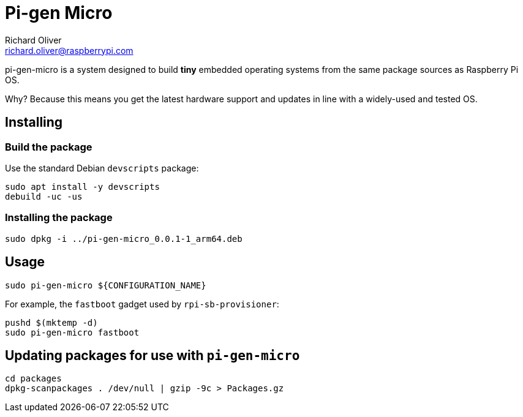 = Pi-gen Micro
Richard Oliver <richard.oliver@raspberrypi.com>

pi-gen-micro is a system designed to build *tiny* embedded operating systems from the same package sources as Raspberry Pi OS.

Why? Because this means you get the latest hardware support and updates in line with a widely-used and tested OS.

== Installing

=== Build the package
Use the standard Debian `devscripts` package:
```
sudo apt install -y devscripts
debuild -uc -us
```

=== Installing the package
```
sudo dpkg -i ../pi-gen-micro_0.0.1-1_arm64.deb
```

== Usage

```
sudo pi-gen-micro ${CONFIGURATION_NAME}
```

For example, the `fastboot` gadget used by `rpi-sb-provisioner`:
```
pushd $(mktemp -d)
sudo pi-gen-micro fastboot
```

== Updating packages for use with `pi-gen-micro`
```
cd packages
dpkg-scanpackages . /dev/null | gzip -9c > Packages.gz
```
